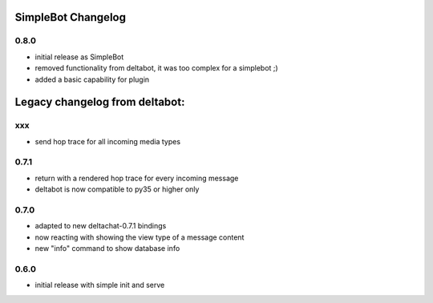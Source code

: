SimpleBot Changelog
*******************

0.8.0
-----

- initial release as SimpleBot
- removed functionality from deltabot, it was too complex for a simplebot ;)
- added a basic capability for plugin


Legacy changelog from deltabot:
*******************************

xxx
-----

- send hop trace for all incoming media types


0.7.1
-----

- return with a rendered hop trace for every incoming message

- deltabot is now compatible to py35 or higher only

0.7.0
-----

- adapted to new deltachat-0.7.1 bindings

- now reacting with showing the view type of a message content

- new "info" command to show database info

0.6.0
-----

- initial release with simple init and serve
